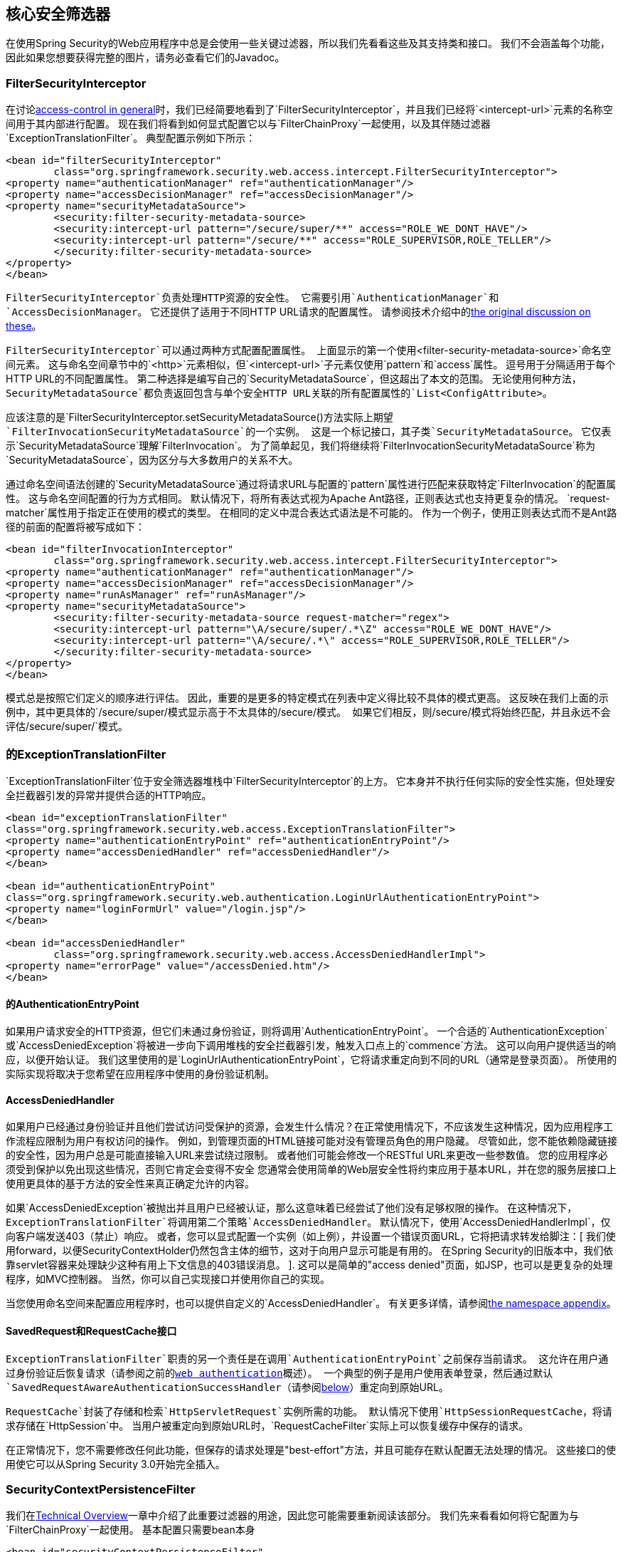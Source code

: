 
[[core-web-filters]]
== 核心安全筛选器
在使用Spring Security的Web应用程序中总是会使用一些关键过滤器，所以我们先看看这些及其支持类和接口。
我们不会涵盖每个功能，因此如果您想要获得完整的图片，请务必查看它们的Javadoc。

[[filter-security-interceptor]]
===  FilterSecurityInterceptor
在讨论<<tech-intro-access-control,access-control in general>>时，我们已经简要地看到了`FilterSecurityInterceptor`，并且我们已经将`<intercept-url>`元素的名称空间用于其内部进行配置。
现在我们将看到如何显式配置它以与`FilterChainProxy`一起使用，以及其伴随过滤器`ExceptionTranslationFilter`。
典型配置示例如下所示：

[source,xml]
----
<bean id="filterSecurityInterceptor"
	class="org.springframework.security.web.access.intercept.FilterSecurityInterceptor">
<property name="authenticationManager" ref="authenticationManager"/>
<property name="accessDecisionManager" ref="accessDecisionManager"/>
<property name="securityMetadataSource">
	<security:filter-security-metadata-source>
	<security:intercept-url pattern="/secure/super/**" access="ROLE_WE_DONT_HAVE"/>
	<security:intercept-url pattern="/secure/**" access="ROLE_SUPERVISOR,ROLE_TELLER"/>
	</security:filter-security-metadata-source>
</property>
</bean>
----

`FilterSecurityInterceptor`负责处理HTTP资源的安全性。
它需要引用`AuthenticationManager`和`AccessDecisionManager`。
它还提供了适用于不同HTTP URL请求的配置属性。
请参阅技术介绍中的<<tech-intro-config-attributes,the original discussion on these>>。

`FilterSecurityInterceptor`可以通过两种方式配置配置属性。
上面显示的第一个使用`<filter-security-metadata-source>`命名空间元素。
这与命名空间章节中的`<http>`元素相似，但`<intercept-url>`子元素仅使用`pattern`和`access`属性。
逗号用于分隔适用于每个HTTP URL的不同配置属性。
第二种选择是编写自己的`SecurityMetadataSource`，但这超出了本文的范围。
无论使用何种方法，`SecurityMetadataSource`都负责返回包含与单个安全HTTP URL关联的所有配置属性的`List<ConfigAttribute>`。

应该注意的是`FilterSecurityInterceptor.setSecurityMetadataSource()`方法实际上期望`FilterInvocationSecurityMetadataSource`的一个实例。
这是一个标记接口，其子类`SecurityMetadataSource`。
它仅表示`SecurityMetadataSource`理解`FilterInvocation`。
为了简单起见，我们将继续将`FilterInvocationSecurityMetadataSource`称为`SecurityMetadataSource`，因为区分与大多数用户的关系不大。

通过命名空间语法创建的`SecurityMetadataSource`通过将请求URL与配置的`pattern`属性进行匹配来获取特定`FilterInvocation`的配置属性。
这与命名空间配置的行为方式相同。
默认情况下，将所有表达式视为Apache Ant路径，正则表达式也支持更复杂的情况。
`request-matcher`属性用于指定正在使用的模式的类型。
在相同的定义中混合表达式语法是不可能的。
作为一个例子，使用正则表达式而不是Ant路径的前面的配置将被写成如下：

[source,xml]
----
<bean id="filterInvocationInterceptor"
	class="org.springframework.security.web.access.intercept.FilterSecurityInterceptor">
<property name="authenticationManager" ref="authenticationManager"/>
<property name="accessDecisionManager" ref="accessDecisionManager"/>
<property name="runAsManager" ref="runAsManager"/>
<property name="securityMetadataSource">
	<security:filter-security-metadata-source request-matcher="regex">
	<security:intercept-url pattern="\A/secure/super/.*\Z" access="ROLE_WE_DONT_HAVE"/>
	<security:intercept-url pattern="\A/secure/.*\" access="ROLE_SUPERVISOR,ROLE_TELLER"/>
	</security:filter-security-metadata-source>
</property>
</bean>
----

模式总是按照它们定义的顺序进行评估。
因此，重要的是更多的特定模式在列表中定义得比较不具体的模式更高。
这反映在我们上面的示例中，其中更具体的`/secure/super/`模式显示高于不太具体的`/secure/`模式。
如果它们相反，则`/secure/`模式将始终匹配，并且永远不会评估`/secure/super/`模式。

[[exception-translation-filter]]
=== 的ExceptionTranslationFilter
`ExceptionTranslationFilter`位于安全筛选器堆栈中`FilterSecurityInterceptor`的上方。
它本身并不执行任何实际的安全性实施，但处理安全拦截器引发的异常并提供合适的HTTP响应。

[source,xml]
----

<bean id="exceptionTranslationFilter"
class="org.springframework.security.web.access.ExceptionTranslationFilter">
<property name="authenticationEntryPoint" ref="authenticationEntryPoint"/>
<property name="accessDeniedHandler" ref="accessDeniedHandler"/>
</bean>

<bean id="authenticationEntryPoint"
class="org.springframework.security.web.authentication.LoginUrlAuthenticationEntryPoint">
<property name="loginFormUrl" value="/login.jsp"/>
</bean>

<bean id="accessDeniedHandler"
	class="org.springframework.security.web.access.AccessDeniedHandlerImpl">
<property name="errorPage" value="/accessDenied.htm"/>
</bean>

----

[[auth-entry-point]]
==== 的AuthenticationEntryPoint
如果用户请求安全的HTTP资源，但它们未通过身份验证，则将调用`AuthenticationEntryPoint`。
一个合适的`AuthenticationException`或`AccessDeniedException`将被进一步向下调用堆栈的安全拦截器引发，触发入口点上的`commence`方法。
这可以向用户提供适当的响应，以便开始认证。
我们这里使用的是`LoginUrlAuthenticationEntryPoint`，它将请求重定向到不同的URL（通常是登录页面）。
所使用的实际实现将取决于您希望在应用程序中使用的身份验证机制。


[[access-denied-handler]]
====  AccessDeniedHandler
如果用户已经通过身份验证并且他们尝试访问受保护的资源，会发生什么情况？在正常使用情况下，不应该发生这种情况，因为应用程序工作流程应限制为用户有权访问的操作。
例如，到管理页面的HTML链接可能对没有管理员角色的用户隐藏。
尽管如此，您不能依赖隐藏链接的安全性，因为用户总是可能直接输入URL来尝试绕过限制。
或者他们可能会修改一个RESTful URL来更改一些参数值。
您的应用程序必须受到保护以免出现这些情况，否则它肯定会变得不安全
您通常会使用简单的Web层安全性将约束应用于基本URL，并在您的服务层接口上使用更具体的基于方法的安全性来真正确定允许的内容。

如果`AccessDeniedException`被抛出并且用户已经被认证，那么这意味着已经尝试了他们没有足够权限的操作。
在这种情况下，`ExceptionTranslationFilter`将调用第二个策略`AccessDeniedHandler`。
默认情况下，使用`AccessDeniedHandlerImpl`，仅向客户端发送403（禁止）响应。
或者，您可以显式配置一个实例（如上例），并设置一个错误页面URL，它将把请求转发给脚注：[
我们使用forward，以便SecurityContextHolder仍然包含主体的细节，这对于向用户显示可能是有用的。
在Spring Security的旧版本中，我们依靠servlet容器来处理缺少这种有用上下文信息的403错误消息。
].
这可以是简单的"access denied"页面，如JSP，也可以是更复杂的处理程序，如MVC控制器。
当然，你可以自己实现接口并使用你自己的实现。

当您使用命名空间来配置应用程序时，也可以提供自定义的`AccessDeniedHandler`。
有关更多详情，请参阅<<nsa-access-denied-handler,the namespace appendix>>。


[[request-caching]]
====  SavedRequest和RequestCache接口
`ExceptionTranslationFilter`职责的另一个责任是在调用`AuthenticationEntryPoint`之前保存当前请求。
这允许在用户通过身份验证后恢复请求（请参阅之前的<<tech-intro-web-authentication,web authentication>>概述）。
一个典型的例子是用户使用表单登录，然后通过默认`SavedRequestAwareAuthenticationSuccessHandler`（请参阅<<form-login-flow-handling,below>>）重定向到原始URL。

`RequestCache`封装了存储和检索`HttpServletRequest`实例所需的功能。
默认情况下使用`HttpSessionRequestCache`，将请求存储在`HttpSession`中。
当用户被重定向到原始URL时，`RequestCacheFilter`实际上可以恢复缓存中保存的请求。

在正常情况下，您不需要修改任何此功能，但保存的请求处理是"best-effort"方法，并且可能存在默认配置无法处理的情况。
这些接口的使用使它可以从Spring Security 3.0开始完全插入。


[[security-context-persistence-filter]]
===  SecurityContextPersistenceFilter
我们在<<tech-intro-sec-context-persistence,Technical Overview>>一章中介绍了此重要过滤器的用途，因此您可能需要重新阅读该部分。
我们先来看看如何将它配置为与`FilterChainProxy`一起使用。
基本配置只需要bean本身

[source,xml]
----
<bean id="securityContextPersistenceFilter"
class="org.springframework.security.web.context.SecurityContextPersistenceFilter"/>
----

正如我们以前所见，这个过滤器有两个主要任务。
它负责存储HTTP请求之间的`SecurityContext`内容，并在请求完成时清除`SecurityContextHolder`。
清除存储上下文的`ThreadLocal`是非常重要的，因为否则可能会将一个线程替换到servlet容器的线程池中，同时为特定用户提供安全上下文。
此线程可能会在稍后阶段使用，并使用错误的凭据执行操作。


[[security-context-repository]]
====  SecurityContextRepository
从Spring Security 3.0开始，加载和存储安全上下文的工作现在被委派给一个单独的策略接口：

[source,java]
----
public interface SecurityContextRepository {

SecurityContext loadContext(HttpRequestResponseHolder requestResponseHolder);

void saveContext(SecurityContext context, HttpServletRequest request,
		HttpServletResponse response);
}
----

`HttpRequestResponseHolder`只是传入请求和响应对象的容器，允许实现用包装类替换它们。
返回的内容将被传递给过滤器链。

默认实现是`HttpSessionSecurityContextRepository`，它将安全性上下文存储为`HttpSession`属性脚注：[在Spring Security 2.0及更早版本中，此过滤器被称为`HttpSessionContextIntegrationFilter`并执行所有存储上下文是由过滤器本身执行的。
如果您熟悉此课程，则可以在`HttpSessionSecurityContextRepository`上找到大多数可用的配置选项。]。
此实现的最重要的配置参数是`allowSessionCreation`属性，该属性默认为`true`，因此如果类需要存储经过身份验证的用户的安全上下文，则允许该类创建会话除非进行认证并且安全上下文的内容已经改变，否则不会创建一个）。
如果您不想创建会话，则可以将此属性设置为`false`：

[source,xml]
----
<bean id="securityContextPersistenceFilter"
	class="org.springframework.security.web.context.SecurityContextPersistenceFilter">
<property name='securityContextRepository'>
	<bean class='org.springframework.security.web.context.HttpSessionSecurityContextRepository'>
	<property name='allowSessionCreation' value='false' />
	</bean>
</property>
</bean>
----

或者，您可以提供一个`NullSecurityContextRepository`实例，一个 http://en.wikipedia.org/wiki/Null_Object_pattern[空对象]实现，它将阻止安全上下文被存储，即使在请求期间已经创建了一个会话。


[[form-login-filter]]
===  UsernamePasswordAuthenticationFilter
现在我们已经看到Spring Security web配置中总是存在三种主要的过滤器。
这些也是由名称空间`<http>`元素自动创建的三个元素，不能用替代项替代。
现在唯一缺少的是一种实际的身份验证机制，它允许用户进行身份验证。
这个过滤器是最常用的认证过滤器，也是最经常定制脚注的过滤器：[由于历史原因，在Spring Security 3.0之前，此过滤器被称为`AuthenticationProcessingFilter`，入口点被称为`AuthenticationProcessingFilterEntryPoint` 。
由于框架现在支持许多不同形式的认证，因此它们在3.0中都被赋予了更具体的名称。]。
它还提供名称空间中`<form-login>`元素使用的实现。
配置它需要三个阶段。

* 使用登录页面的网址配置`LoginUrlAuthenticationEntryPoint`，就像我们上面所做的一样，并将其设置在`ExceptionTranslationFilter`上。
* 实现登录页面（使用JSP或MVC控制器）。
* 在应用程序上下文中配置`UsernamePasswordAuthenticationFilter`的实例
* 将过滤器bean添加到您的过滤器链代理中（确保您注意订单）。

登录表单只包含`username`和`password`个输入字段，并发布到由过滤器监控的网址（默认情况下为`/login`）。
基本的过滤器配置如下所示：

[source,xml]
----
<bean id="authenticationFilter" class=
"org.springframework.security.web.authentication.UsernamePasswordAuthenticationFilter">
<property name="authenticationManager" ref="authenticationManager"/>
</bean>
----

[[form-login-flow-handling]]
==== 认证成功和失败的应用程序流程
过滤器会调用配置的`AuthenticationManager`来处理每个认证请求。
成功认证或认证失败后的目的地分别由`AuthenticationSuccessHandler`和`AuthenticationFailureHandler`策略接口控制。
该过滤器的属性允许您设置这些属性，以便您可以完全自定义行为脚注：[在3.0之前的版本中，此时的应用程序流已经演变为一个阶段，由此类和策略插件。
该决定是为了重构代码以使这两个策略完全负责。]。
提供了一些标准实现，如`SimpleUrlAuthenticationSuccessHandler`，`SavedRequestAwareAuthenticationSuccessHandler`，`SimpleUrlAuthenticationFailureHandler`，`ExceptionMappingAuthenticationFailureHandler`和`DelegatingAuthenticationFailureHandler`。
查看这些类的Javadoc，并了解`AbstractAuthenticationProcessingFilter`以了解它们如何工作以及支持的功能。

如果认证成功，则生成的`Authentication`对象将被放置到`SecurityContextHolder`中。
然后会调用配置的`AuthenticationSuccessHandler`将用户重定向或转发到适当的目标。
默认情况下使用`SavedRequestAwareAuthenticationSuccessHandler`，这意味着用户在被要求登录之前将被重定向到他们要求的原始目的地。

[NOTE]
====
`ExceptionTranslationFilter`缓存用户所做的原始请求。
当用户进行身份验证时，请求处理程序使用此缓存请求来获取原始URL并将其重定向到它。
原始请求然后被重建并用作替代。
====

如果认证失败，则会调用配置的`AuthenticationFailureHandler`。
